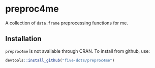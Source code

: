 #+STARTUP: showall indent
#+PROPERTY: header-args:R :results output :session *R:preproc4me*

* preproc4me

A collection of =data.frame= preprocessing functions for me.

** Installation

=preproc4me= is not available through CRAN. To install from github, use:

#+begin_src R
devtools::install_github("five-dots/preproc4me")
#+end_src
